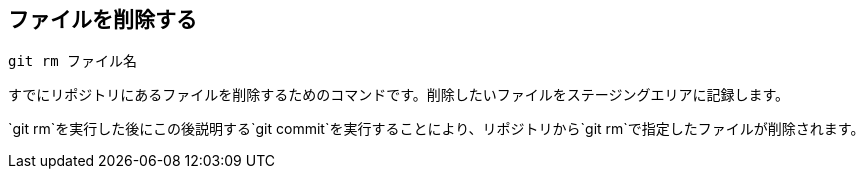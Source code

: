 [[git-rm]]

== ファイルを削除する

```
git rm ファイル名
```

すでにリポジトリにあるファイルを削除するためのコマンドです。削除したいファイルをステージングエリアに記録します。

`git rm`を実行した後にこの後説明する`git commit`を実行することにより、リポジトリから`git rm`で指定したファイルが削除されます。
